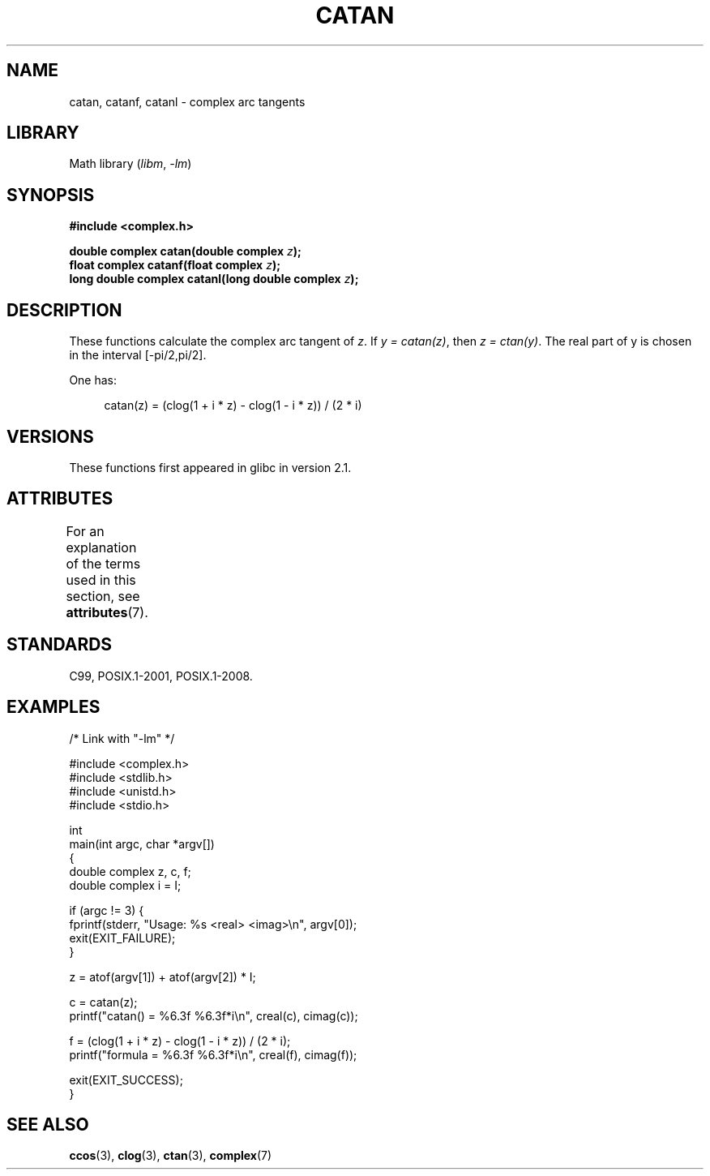 .\" Copyright 2002 Walter Harms (walter.harms@informatik.uni-oldenburg.de)
.\" and Copyright (C) 2011 Michael Kerrisk <mtk.manpages@gmail.com>
.\"
.\" SPDX-License-Identifier: GPL-1.0-or-later
.\"
.TH CATAN 3 2021-03-22 GNU "Linux Programmer's Manual"
.SH NAME
catan, catanf, catanl \- complex arc tangents
.SH LIBRARY
Math library
.RI ( libm ", " \-lm )
.SH SYNOPSIS
.nf
.B #include <complex.h>
.PP
.BI "double complex catan(double complex " z );
.BI "float complex catanf(float complex " z );
.BI "long double complex catanl(long double complex " z );
.fi
.SH DESCRIPTION
These functions calculate the complex arc tangent of
.IR z .
If \fIy\~=\~catan(z)\fP, then \fIz\~=\~ctan(y)\fP.
The real part of y is chosen in the interval [\-pi/2,pi/2].
.PP
One has:
.PP
.in +4n
.EX
catan(z) = (clog(1 + i * z) \- clog(1 \- i * z)) / (2 * i)
.EE
.in
.SH VERSIONS
These functions first appeared in glibc in version 2.1.
.SH ATTRIBUTES
For an explanation of the terms used in this section, see
.BR attributes (7).
.ad l
.nh
.TS
allbox;
lbx lb lb
l l l.
Interface	Attribute	Value
T{
.BR catan (),
.BR catanf (),
.BR catanl ()
T}	Thread safety	MT-Safe
.TE
.hy
.ad
.sp 1
.SH STANDARDS
C99, POSIX.1-2001, POSIX.1-2008.
.SH EXAMPLES
.EX
/* Link with "\-lm" */

#include <complex.h>
#include <stdlib.h>
#include <unistd.h>
#include <stdio.h>

int
main(int argc, char *argv[])
{
    double complex z, c, f;
    double complex i = I;

    if (argc != 3) {
        fprintf(stderr, "Usage: %s <real> <imag>\en", argv[0]);
        exit(EXIT_FAILURE);
    }

    z = atof(argv[1]) + atof(argv[2]) * I;

    c = catan(z);
    printf("catan() = %6.3f %6.3f*i\en", creal(c), cimag(c));

    f = (clog(1 + i * z) \- clog(1 \- i * z)) / (2 * i);
    printf("formula = %6.3f %6.3f*i\en", creal(f), cimag(f));

    exit(EXIT_SUCCESS);
}
.EE
.SH SEE ALSO
.BR ccos (3),
.BR clog (3),
.BR ctan (3),
.BR complex (7)
